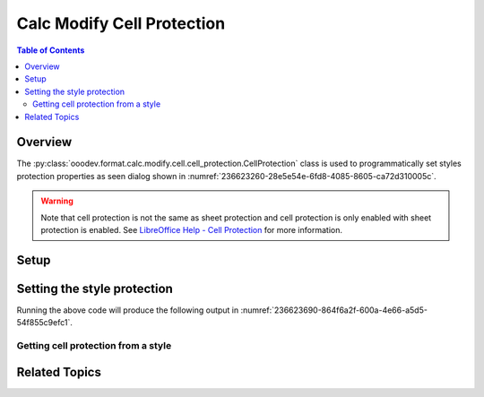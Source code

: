 .. _help_calc_format_modify_cell_protection:

Calc Modify Cell Protection
===========================

.. contents:: Table of Contents
    :local:
    :backlinks: none
    :depth: 2

Overview
--------

The :py:class:`ooodev.format.calc.modify.cell.cell_protection.CellProtection` class is used to programmatically set styles protection properties
as seen dialog  shown in :numref:`236623260-28e5e54e-6fd8-4085-8605-ca72d310005c`.

.. warning::
    Note that cell protection is not the same as sheet protection and cell protection is only enabled with sheet protection is enabled.
    See |lo_help_cell_protect|_ for more information.

.. cssclass:: screen_shot

    .. _236623260-28e5e54e-6fd8-4085-8605-ca72d310005c:

    .. figure:: https://user-images.githubusercontent.com/4193389/236623260-28e5e54e-6fd8-4085-8605-ca72d310005c.png
        :alt: Calc Format Cell dialog Cell Style Protection
        :figclass: align-center
        :width: 450px

        Calc Format Cell dialog Cell Style Protection


Setup
-----

.. tabs::

    .. code-tab:: python
        :emphasize-lines: 15, 16, 17, 18, 19, 20, 21, 22

        import uno
        from ooodev.office.calc import Calc
        from ooodev.utils.gui import GUI
        from ooodev.utils.lo import Lo
        from ooodev.format.calc.modify.cell.cell_protection import CellProtection, StyleCellKind


        def main() -> int:
            with Lo.Loader(connector=Lo.ConnectSocket()):
                doc = Calc.create_doc()
                GUI.set_visible(True, doc)
                Lo.delay(500)
                Calc.zoom_value(doc, 100)

                style = CellProtection(
                    hide_all=False,
                    hide_formula=True,
                    protected=True,
                    hide_print=True,
                    style_name=StyleCellKind.DEFAULT,
                )
                style.apply(doc)

                style_obj = CellProtection.from_style(doc=doc, style_name=StyleCellKind.DEFAULT)
                assert style_obj.prop_style_name == str(StyleCellKind.DEFAULT)

                Lo.delay(1_000)
                Lo.close_doc(doc)
            return 0


        if __name__ == "__main__":
            SystemExit(main())

    .. only:: html

        .. cssclass:: tab-none

            .. group-tab:: None

Setting the style protection
----------------------------

.. tabs::

    .. code-tab:: python

        style = CellProtection(
            hide_all=False,
            hide_formula=True,
            protected=True,
            hide_print=True,
            style_name=StyleCellKind.DEFAULT,
        )
        style.apply(doc)

    .. only:: html

        .. cssclass:: tab-none

            .. group-tab:: None

Running the above code will produce the following output in :numref:`236623690-864f6a2f-600a-4e66-a5d5-54f855c9efc1`.

.. cssclass:: screen_shot

    .. _236623690-864f6a2f-600a-4e66-a5d5-54f855c9efc1:

    .. figure:: https://user-images.githubusercontent.com/4193389/236623690-864f6a2f-600a-4e66-a5d5-54f855c9efc1.png
        :alt: Calc Format Cell dialog Cell Style Protection set
        :figclass: align-center
        :width: 450px

        Calc Format Cell dialog Cell Style Protection set

Getting cell protection from a style
^^^^^^^^^^^^^^^^^^^^^^^^^^^^^^^^^^^^

.. tabs::

    .. code-tab:: python

        # ... other code

        style_obj = CellProtection.from_style(doc=doc, style_name=StyleCellKind.DEFAULT)
        assert style_obj.prop_style_name == str(StyleCellKind.DEFAULT)

    .. only:: html

        .. cssclass:: tab-none

            .. group-tab:: None

Related Topics
--------------

.. seealso::

    .. cssclass:: ul-list

        - :ref:`help_format_format_kinds`
        - :ref:`help_format_coding_style`
        - :ref:`help_calc_format_direct_cell_cell_protection`
        - :py:class:`~ooodev.utils.gui.GUI`
        - :py:class:`~ooodev.utils.lo.Lo`
        - :py:class:`ooodev.format.calc.modify.cell.cell_protection.CellProtection`

.. |lo_help_cell_protect| replace:: LibreOffice Help - Cell Protection
.. _lo_help_cell_protect: https://help.libreoffice.org/latest/en-US/text/scalc/01/05020600.html